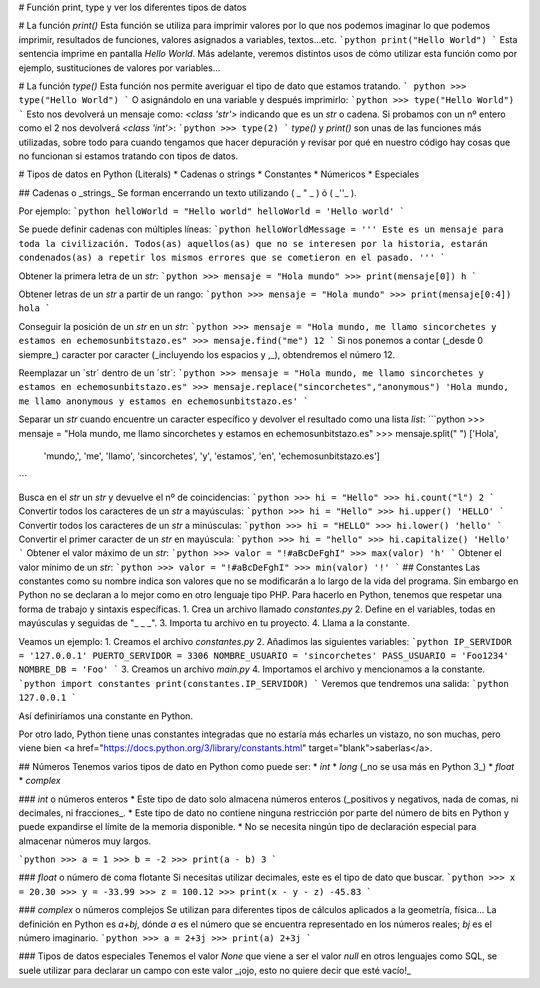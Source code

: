 # Función print, type y ver los diferentes tipos de datos

# La función `print()`
Esta función se utiliza para imprimir valores por lo que nos podemos imaginar lo que podemos imprimir, resultados de funciones, valores asignados a variables, textos...etc.
```python
print("Hello World")
```
Esta sentencia imprime en pantalla `Hello World`. Más adelante, veremos distintos usos de cómo utilizar esta función como por ejemplo, sustituciones de valores por variables...

# La función `type()`
Esta función nos permite averiguar el tipo de dato que estamos tratando.
``` python
>>> type("Hello World")
```
O asignándolo en una variable y después imprimirlo:
```python
>>> type("Hello World")
```
Esto nos devolverá un mensaje como: `<class 'str'>` indicando que es un `str` o cadena.
Si probamos con un nº entero como el 2 nos devolverá `<class 'int'>`:
```python
>>> type(2)
```
`type()` y `print()` son unas de las funciones más utilizadas, sobre todo para cuando tengamos que hacer depuración y revisar por qué en nuestro código hay cosas que no funcionan si estamos tratando con tipos de datos.

# Tipos de datos en Python (Literals)
* Cadenas o strings
* Constantes
* Númericos
* Especiales

##  Cadenas o _strings_ 
Se forman encerrando un texto utilizando ( _ " _ ) ó (  _''_ ). 

Por ejemplo: 
```python
helloWorld = "Hello world"
helloWorld = 'Hello world'
```

Se puede definir cadenas con múltiples líneas:
```python
helloWorldMessage = '''
Este es un mensaje para toda la civilización.
Todos(as) aquellos(as) que no se interesen por la historia,
estarán condenados(as) a repetir los mismos errores que se
cometieron en el pasado. '''
```

Obtener la primera letra de un `str`:
```python
>>> mensaje = "Hola mundo"
>>> print(mensaje[0])
h
```

Obtener letras de un `str` a partir de un rango:
```python
>>> mensaje = "Hola mundo"
>>> print(mensaje[0:4])
hola
```

Conseguir la posición de un `str` en un `str`:
```python
>>> mensaje = "Hola mundo, me llamo sincorchetes y estamos en echemosunbitstazo.es"
>>> mensaje.find("me")
12
```
Si nos ponemos a contar (_desde 0 siempre_) caracter por caracter (_incluyendo los espacios y ,_), obtendremos el número 12.

Reemplazar un ´str´ dentro de un ´str´:
```python
>>> mensaje = "Hola mundo, me llamo sincorchetes y estamos en echemosunbitstazo.es"
>>> mensaje.replace("sincorchetes","anonymous")
'Hola mundo, me llamo anonymous y estamos en echemosunbitstazo.es'
```

Separar un `str` cuando encuentre un caracter específico y devolver el resultado como una lista `list`:
```python
>>> mensaje = "Hola mundo, me llamo sincorchetes y estamos en echemosunbitstazo.es"
>>> mensaje.split(" ")
['Hola',
 'mundo,',
 'me',
 'llamo',
 'sincorchetes',
 'y',
 'estamos',
 'en',
 'echemosunbitstazo.es']
```

Busca en el `str` un `str` y devuelve el nº de coincidencias:
```python
>>> hi = "Hello"
>>> hi.count("l")
2
```
Convertir todos los caracteres de un `str` a mayúsculas:
```python
>>> hi = "Hello"
>>> hi.upper()
'HELLO'
```
Convertir todos los caracteres de un `str` a minúsculas:
```python
>>> hi = "HELLO"
>>> hi.lower()
'hello'
```
Convertir el primer caracter de un `str` en mayúscula:
```python
>>> hi = "hello"
>>> hi.capitalize()
'Hello'
```
Obtener el valor máximo de un `str`:
```python
>>> valor = "!#aBcDeFghI"
>>> max(valor)
'h'
```
Obtener el valor mínimo de un `str`:
```python
>>> valor = "!#aBcDeFghI"
>>> min(valor)
'!'
```
## Constantes
Las constantes como su nombre indica son valores que no se modificarán a lo largo de la vida del programa. Sin embargo en Python no se declaran a lo mejor como en otro lenguaje tipo PHP. Para hacerlo en Python, tenemos que respetar una forma de trabajo y sintaxis específicas.
1. Crea un archivo llamado `constantes.py`
2. Define en el variables, todas en mayúsculas y seguidas de "_ _ _".
3. Importa tu archivo en tu proyecto.
4. Llama a la constante.

Veamos un ejemplo:
1. Creamos el archivo `constantes.py`
2. Añadimos las siguientes variables:
```python
IP_SERVIDOR = '127.0.0.1'
PUERTO_SERVIDOR = 3306
NOMBRE_USUARIO = 'sincorchetes'
PASS_USUARIO = 'Foo1234'
NOMBRE_DB = 'Foo'
```
3. Creamos un archivo `main.py`
4. Importamos el archivo y mencionamos a la constante.
```python
import constantes
print(constantes.IP_SERVIDOR)
```
Veremos que tendremos una salida:
```python
127.0.0.1
```

Así definiríamos una constante en Python.

Por otro lado, Python tiene unas constantes integradas que no estaría más echarles un vistazo, no son muchas, pero viene bien <a href="https://docs.python.org/3/library/constants.html" target="blank">saberlas</a>.

## Números
Tenemos varios tipos de dato en Python como puede ser:
* `int`
* `long` (_no se usa más en Python 3_)
* `float`
* `complex`

### `int` o números enteros
* Este tipo de dato solo almacena números enteros (_positivos y negativos, nada de comas, ni decimales, ni fracciones_.
* Este tipo de dato no contiene ninguna restricción por parte del número de bits en Python y puede expandirse el límite de la memoria disponible.
* No se necesita ningún tipo de declaración especial para almacenar números muy largos.

```python
>>> a = 1
>>> b = -2
>>> print(a - b)
3
```

### `float` o número de coma flotante
Si necesitas utilizar decimales, este es el tipo de dato que buscar.
```python
>>> x = 20.30
>>> y = -33.99
>>> z = 100.12
>>> print(x - y - z)
-45.83
```

### `complex` o números complejos 
Se utilizan para diferentes tipos de cálculos aplicados a la geometría, física... La definición en Python es `a+bj`, dónde `a` es el número que se encuentra representado en los números reales; `bj` es el número imaginario.
```python
>>> a = 2+3j
>>> print(a)
2+3j
```

### Tipos de datos especiales
Tenemos el valor `None` que viene a ser el valor `null` en otros lenguajes como SQL, se suele utilizar para declarar un campo con este valor _¡ojo, esto no quiere decir que esté vacío!_
